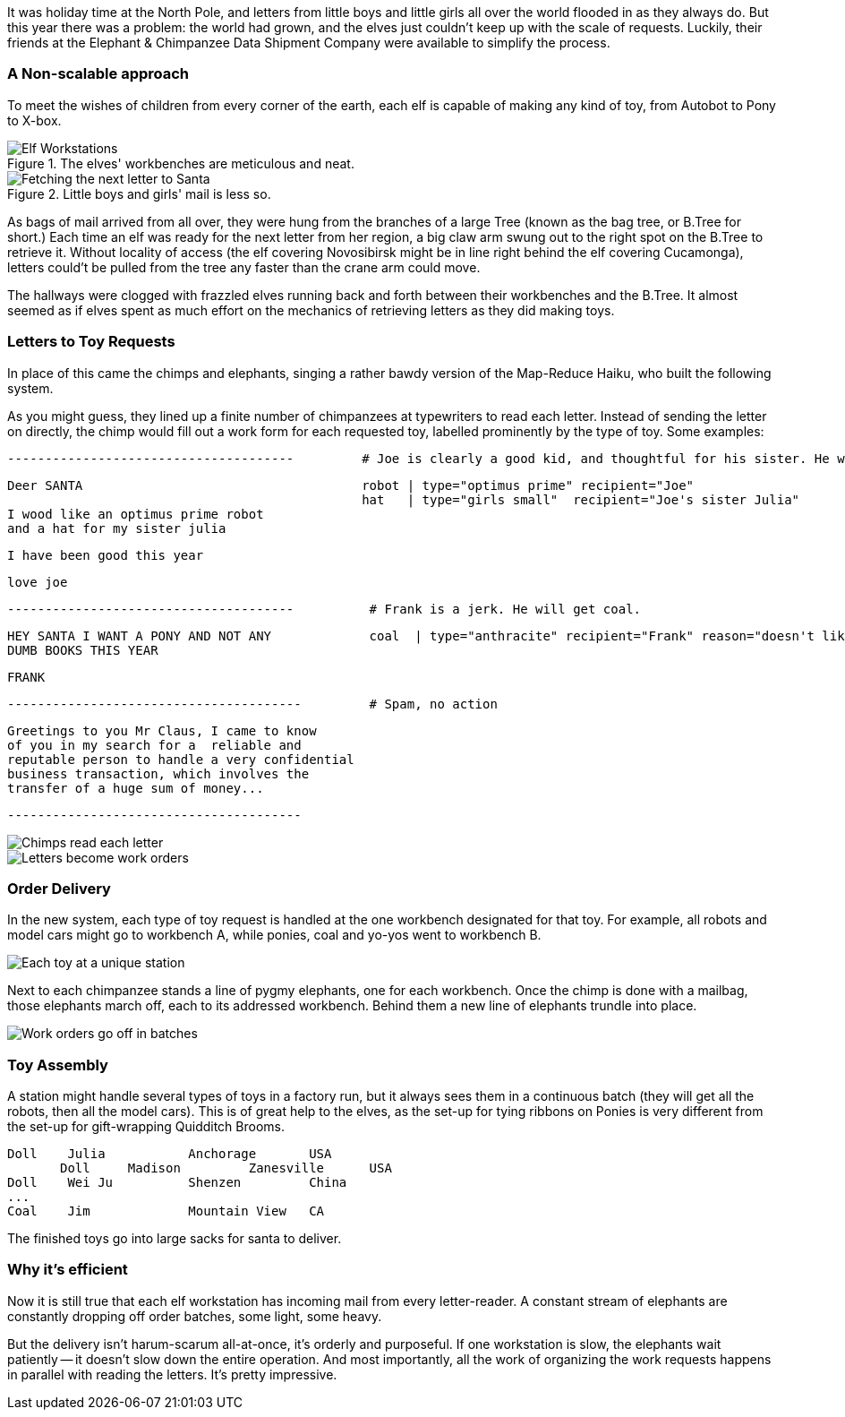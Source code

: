 It was holiday time at the North Pole, and letters from little boys and little girls all over the world flooded in as they always do. But this year there was a problem: the world had grown, and the elves just couldn't keep up with the scale of requests. Luckily, their friends at the Elephant & Chimpanzee Data Shipment Company were available to simplify the process.

=== A Non-scalable approach ===

To meet the wishes of children from every corner of the earth, each elf is capable of making any kind of toy, from Autobot to Pony to X-box. 

[[elf_workstation]]
.The elves' workbenches are meticulous and neat. 
image::images/chimps_and_elves/bchm_0201.png[Elf Workstations, pre-Hadoop]

[[mail_tree]]
.Little boys and girls' mail is less so. 
image::images/chimps_and_elves/bchm_0202.png[Fetching the next letter to Santa]

As bags of mail arrived from all over, they were hung from the branches of a large Tree (known as the bag tree, or B.Tree for short.) Each time an elf was ready for the next letter from her region, a big claw arm swung out to the right spot on the B.Tree to retrieve it. Without locality of access (the elf covering Novosibirsk might be in line right behind the elf covering Cucamonga), letters could't be pulled from the tree any faster than the crane arm could move.

The hallways were clogged with frazzled elves running back and forth between their workbenches and the B.Tree. It almost seemed as if elves spent as much effort on the mechanics of retrieving letters as they did making toys.

=== Letters to Toy Requests ===

In place of this came the chimps and elephants, singing a rather bawdy version of the Map-Reduce Haiku, who built the following system.

As you might guess, they lined up a finite number of chimpanzees at typewriters to read each letter. Instead of sending the letter on directly, the chimp would fill out a work form for each requested toy, labelled prominently by the type of toy. Some examples:

        --------------------------------------         # Joe is clearly a good kid, and thoughtful for his sister. He will get a robot and his sister will get a doll.

        Deer SANTA                                     robot | type="optimus prime" recipient="Joe"
                                                       hat   | type="girls small"  recipient="Joe's sister Julia"
        I wood like an optimus prime robot
        and a hat for my sister julia

        I have been good this year

        love joe


        --------------------------------------          # Frank is a jerk. He will get coal.

        HEY SANTA I WANT A PONY AND NOT ANY             coal  | type="anthracite" recipient="Frank" reason="doesn't like to read"
        DUMB BOOKS THIS YEAR

        FRANK

        ---------------------------------------         # Spam, no action

        Greetings to you Mr Claus, I came to know
        of you in my search for a  reliable and
        reputable person to handle a very confidential
        business transaction, which involves the
        transfer of a huge sum of money...

        ---------------------------------------

image::images/chimps_and_elves/bchm_0203.png[Chimps read each letter]
image::images/chimps_and_elves/bchm_0204.png[Letters become work orders]

=== Order Delivery ===

In the new system, each type of toy request is handled at the one workbench designated for that toy.  For example, all robots and model cars might go to workbench A, while ponies, coal and yo-yos went to workbench B. 

image::images/chimps_and_elves/bchm_0205.png[Each toy at a unique station]

Next to each chimpanzee stands a line of pygmy elephants, one for each workbench.
Once the chimp is done with a mailbag, those elephants march off, each to its addressed workbench. Behind them a new line of elephants trundle into place.

image::images/chimps_and_elves/bchm_0206.png[Work orders go off in batches]

=== Toy Assembly ===

A station might handle several types of toys in a factory run, but it always sees them in a continuous batch (they will get all the robots, then all the model cars). This is of great help to the elves, as the set-up for tying ribbons on Ponies is very different from the set-up for gift-wrapping Quidditch Brooms.

	Doll	Julia    	Anchorage	USA
        Doll	Madison  	Zanesville	USA
	Doll	Wei Ju		Shenzen	        China
	...
	Coal	Jim		Mountain View	CA

The finished toys go into large sacks for santa to deliver.

=== Why it's efficient ===

Now it is still true that each elf workstation has incoming mail from every letter-reader. A constant stream of elephants are constantly dropping off order batches, some light, some heavy.

But the delivery isn't harum-scarum all-at-once, it's orderly and purposeful. If one workstation is slow, the elephants wait patiently -- it doesn't slow down the entire operation. And most importantly, all the work of organizing the work requests happens in parallel with reading the letters. It's pretty impressive.
